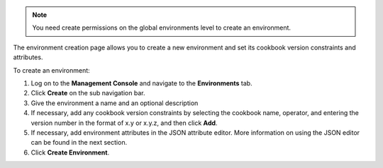 .. This is an included how-to. 

.. note:: You need create permissions on the global environments level to create an environment.

The environment creation page allows you to create a new environment and set its cookbook version constraints and attributes.

To create an environment:

#. Log on to the **Management Console** and navigate to the **Environments** tab.

#. Click **Create** on the sub navigation bar.

#. Give the environment a name and an optional description

#. If necessary, add any cookbook version constraints by selecting the cookbook name, operator, and entering the version number in the format of x.y or x.y.z, and then click **Add**.

#. If necessary, add environment attributes in the JSON attribute editor. More information on using the JSON editor can be found in the next section.

#. Click **Create Environment**.

 